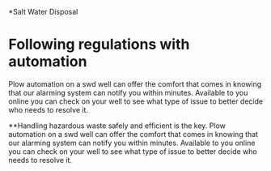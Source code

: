 *Salt Water Disposal
[[/assets/img/carousel/IMG_20160225_132446.jpg]] 

* Following regulations with automation
Plow automation on a swd well can offer the comfort that comes in knowing that our alarming system can notify you within minutes. Available
to you online you can check on your well to see what type of issue to better decide who needs to resolve it.

**Handling hazardous waste safely and efficient is the key. 
Plow automation on a swd well can offer the comfort that comes in knowing that our alarming system can notify you within minutes. Available
to you online you can check on your well to see what type of issue to better decide who needs to resolve it.
